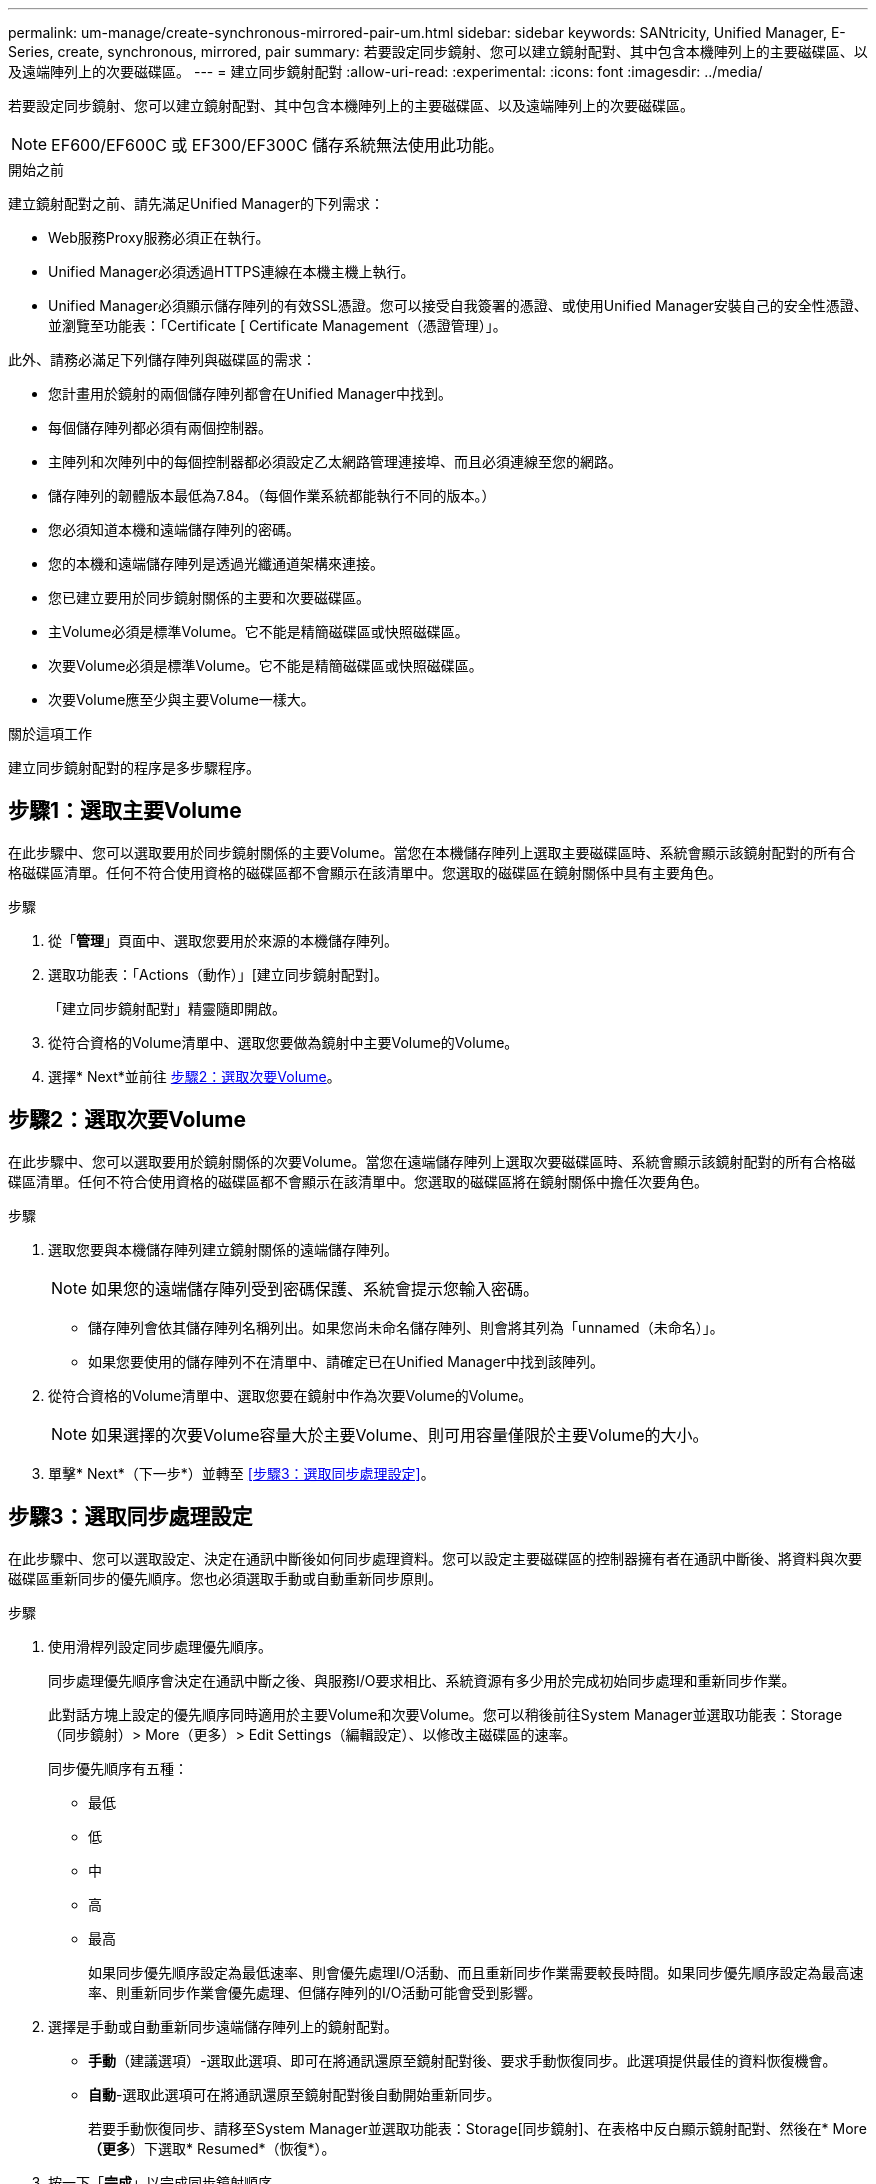 ---
permalink: um-manage/create-synchronous-mirrored-pair-um.html 
sidebar: sidebar 
keywords: SANtricity, Unified Manager, E-Series, create, synchronous, mirrored, pair 
summary: 若要設定同步鏡射、您可以建立鏡射配對、其中包含本機陣列上的主要磁碟區、以及遠端陣列上的次要磁碟區。 
---
= 建立同步鏡射配對
:allow-uri-read: 
:experimental: 
:icons: font
:imagesdir: ../media/


[role="lead"]
若要設定同步鏡射、您可以建立鏡射配對、其中包含本機陣列上的主要磁碟區、以及遠端陣列上的次要磁碟區。

[NOTE]
====
EF600/EF600C 或 EF300/EF300C 儲存系統無法使用此功能。

====
.開始之前
建立鏡射配對之前、請先滿足Unified Manager的下列需求：

* Web服務Proxy服務必須正在執行。
* Unified Manager必須透過HTTPS連線在本機主機上執行。
* Unified Manager必須顯示儲存陣列的有效SSL憑證。您可以接受自我簽署的憑證、或使用Unified Manager安裝自己的安全性憑證、並瀏覽至功能表：「Certificate [ Certificate Management（憑證管理）」。


此外、請務必滿足下列儲存陣列與磁碟區的需求：

* 您計畫用於鏡射的兩個儲存陣列都會在Unified Manager中找到。
* 每個儲存陣列都必須有兩個控制器。
* 主陣列和次陣列中的每個控制器都必須設定乙太網路管理連接埠、而且必須連線至您的網路。
* 儲存陣列的韌體版本最低為7.84。（每個作業系統都能執行不同的版本。）
* 您必須知道本機和遠端儲存陣列的密碼。
* 您的本機和遠端儲存陣列是透過光纖通道架構來連接。
* 您已建立要用於同步鏡射關係的主要和次要磁碟區。
* 主Volume必須是標準Volume。它不能是精簡磁碟區或快照磁碟區。
* 次要Volume必須是標準Volume。它不能是精簡磁碟區或快照磁碟區。
* 次要Volume應至少與主要Volume一樣大。


.關於這項工作
建立同步鏡射配對的程序是多步驟程序。



== 步驟1：選取主要Volume

在此步驟中、您可以選取要用於同步鏡射關係的主要Volume。當您在本機儲存陣列上選取主要磁碟區時、系統會顯示該鏡射配對的所有合格磁碟區清單。任何不符合使用資格的磁碟區都不會顯示在該清單中。您選取的磁碟區在鏡射關係中具有主要角色。

.步驟
. 從「*管理*」頁面中、選取您要用於來源的本機儲存陣列。
. 選取功能表：「Actions（動作）」[建立同步鏡射配對]。
+
「建立同步鏡射配對」精靈隨即開啟。

. 從符合資格的Volume清單中、選取您要做為鏡射中主要Volume的Volume。
. 選擇* Next*並前往 <<步驟2：選取次要Volume>>。




== 步驟2：選取次要Volume

在此步驟中、您可以選取要用於鏡射關係的次要Volume。當您在遠端儲存陣列上選取次要磁碟區時、系統會顯示該鏡射配對的所有合格磁碟區清單。任何不符合使用資格的磁碟區都不會顯示在該清單中。您選取的磁碟區將在鏡射關係中擔任次要角色。

.步驟
. 選取您要與本機儲存陣列建立鏡射關係的遠端儲存陣列。
+
[NOTE]
====
如果您的遠端儲存陣列受到密碼保護、系統會提示您輸入密碼。

====
+
** 儲存陣列會依其儲存陣列名稱列出。如果您尚未命名儲存陣列、則會將其列為「unnamed（未命名）」。
** 如果您要使用的儲存陣列不在清單中、請確定已在Unified Manager中找到該陣列。


. 從符合資格的Volume清單中、選取您要在鏡射中作為次要Volume的Volume。
+
[NOTE]
====
如果選擇的次要Volume容量大於主要Volume、則可用容量僅限於主要Volume的大小。

====
. 單擊* Next*（下一步*）並轉至 <<步驟3：選取同步處理設定>>。




== 步驟3：選取同步處理設定

在此步驟中、您可以選取設定、決定在通訊中斷後如何同步處理資料。您可以設定主要磁碟區的控制器擁有者在通訊中斷後、將資料與次要磁碟區重新同步的優先順序。您也必須選取手動或自動重新同步原則。

.步驟
. 使用滑桿列設定同步處理優先順序。
+
同步處理優先順序會決定在通訊中斷之後、與服務I/O要求相比、系統資源有多少用於完成初始同步處理和重新同步作業。

+
此對話方塊上設定的優先順序同時適用於主要Volume和次要Volume。您可以稍後前往System Manager並選取功能表：Storage（同步鏡射）> More（更多）> Edit Settings（編輯設定）、以修改主磁碟區的速率。

+
同步優先順序有五種：

+
** 最低
** 低
** 中
** 高
** 最高
+
如果同步優先順序設定為最低速率、則會優先處理I/O活動、而且重新同步作業需要較長時間。如果同步優先順序設定為最高速率、則重新同步作業會優先處理、但儲存陣列的I/O活動可能會受到影響。



. 選擇是手動或自動重新同步遠端儲存陣列上的鏡射配對。
+
** *手動*（建議選項）-選取此選項、即可在將通訊還原至鏡射配對後、要求手動恢復同步。此選項提供最佳的資料恢復機會。
** *自動*-選取此選項可在將通訊還原至鏡射配對後自動開始重新同步。
+
若要手動恢復同步、請移至System Manager並選取功能表：Storage[同步鏡射]、在表格中反白顯示鏡射配對、然後在* More *（更多*）下選取* Resumed*（恢復*）。



. 按一下「*完成*」以完成同步鏡射順序。


.結果
啟動鏡射後、系統會執行下列動作：

* 開始在本機儲存陣列與遠端儲存陣列之間進行初始同步。
* 設定同步優先順序和重新同步原則。
* 保留控制器HIC編號最高的連接埠、以進行鏡射資料傳輸。
+
只有鏡射配對中次要Volume的遠端慣用控制器擁有者、才會接受在此連接埠上接收的I/O要求。（允許保留主磁碟區。）

* 建立兩個保留容量磁碟區、每個控制器各一個磁碟區、用於記錄寫入資訊、以便從控制器重設和其他暫時性中斷中恢復。
+
每個磁碟區的容量為128個mib。不過、如果將磁碟區放在資源池中、則每個磁碟區將保留4 GiB。



.完成後
移至System Manager並選取功能表：首頁[檢視進行中的作業]以檢視同步鏡射作業的進度。這項作業可能會耗費大量時間、並可能影響系統效能。
